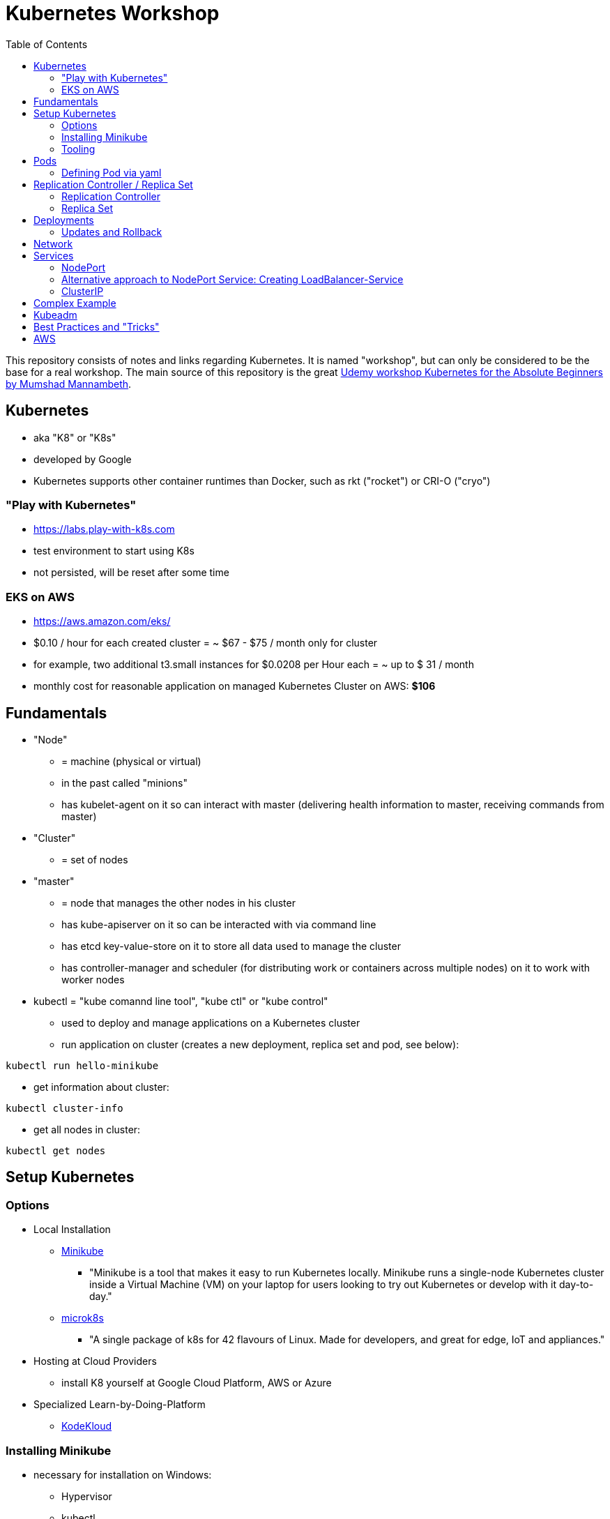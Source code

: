 :toc:

= Kubernetes Workshop

This repository consists of notes and links regarding Kubernetes. It is named "workshop", but can only be considered to be the base for a real workshop. The main source of this repository is the great https://www.udemy.com/course/learn-kubernetes[Udemy workshop Kubernetes for the Absolute Beginners by Mumshad Mannambeth].

== Kubernetes
* aka "K8" or "K8s"
* developed by Google
* Kubernetes supports other container runtimes than Docker, such as rkt ("rocket") or CRI-O ("cryo")

=== "Play with Kubernetes"
* https://labs.play-with-k8s.com
* test environment to start using K8s
* not persisted, will be reset after some time

=== EKS on AWS
* https://aws.amazon.com/eks/
* $0.10 / hour for each created cluster = ~ $67 - $75 / month only for cluster
* for example, two additional t3.small instances for $0.0208 per Hour each = ~ up to $ 31 / month
* monthly cost for reasonable application on managed Kubernetes Cluster on AWS: *$106*

== Fundamentals
* "Node" 
** = machine (physical or virtual)
** in the past called "minions"
** has kubelet-agent on it so can interact with master (delivering health information to master, receiving commands from master)
* "Cluster"
** = set of nodes
* "master"
** = node that manages the other nodes in his cluster
** has kube-apiserver on it so can be interacted with via command line
** has etcd key-value-store on it to store all data used to manage the cluster
** has controller-manager and scheduler (for distributing work or containers across multiple nodes) on it to work with worker nodes
* kubectl = "kube comannd line tool", "kube ctl" or "kube control"
** used to deploy and manage applications on a Kubernetes cluster
** run application on cluster (creates a new deployment, replica set and pod, see below):
----
kubectl run hello-minikube
----
** get information about cluster:
----
kubectl cluster-info
----
** get all nodes in cluster:
----
kubectl get nodes
----

== Setup Kubernetes
=== Options
* Local Installation
** https://kubernetes.io/docs/setup/learning-environment/minikube/[Minikube]
*** "Minikube is a tool that makes it easy to run Kubernetes locally. Minikube runs a single-node Kubernetes cluster inside a Virtual Machine (VM) on your laptop for users looking to try out Kubernetes or develop with it day-to-day."
** https://microk8s.io[microk8s]
*** "A single package of k8s for 42 flavours of Linux. Made for developers, and great for edge, IoT and appliances."
* Hosting at Cloud Providers
** install K8 yourself at Google Cloud Platform, AWS or Azure
* Specialized Learn-by-Doing-Platform
** https://kodekloud.com[KodeKloud]

=== Installing Minikube
* necessary for installation on Windows:
** Hypervisor
** kubectl
** Minikube
* https://kubernetes.io/docs/tasks/tools/install-minikube/
* needs admin-rights on Windows!

=== Tooling
* https://plugins.jetbrains.com/plugin/10485-kubernetes[Plugin for editing Kubernetes files in IntelliJ IDEA]

== Pods
* applications don't get installed on nodes directly, instead get wrapped in pods
* pod = single instance of an application; smallest creatable object in K8
* scaling = creating new pods on either existing or new nodes
* (multiple different) containers can live inside a pod
* but: one specific application can not have multiple instances in a pod!
* for example: one pod can hold several different applications, but not two of the same kind
* containers inside a pod can talk to each other via localhost and share same storage
* (starting from a scratch Kubernetes cluster) create first pod named "nginx", download nginx image and run in new pod:
----
kubectl run nginx --image=nginx
----
* list of pods:
----
kubectl get pods
----
* list of nodes:
----
kubectl get nodes
----
* get more information about pods:
----
kubectl describe pod mypodname
----
* get table with pods with IP and which node they run in:
----
kubectl get pods -o wide
----
* get all ressources:
----
kubectl get all
----

=== Defining Pod via yaml

* Kubernetes definition file always includes four required fields:
** _apiVersion_
** _kind_
** _metadata_
** _spec_

* example definition file:

pod-definition.yml
[source,yaml]
----
apiVersion: v1
kind: Pod
metadata:
  name: myapp-pod
  labels:
    app: myapp
    type: front-end
spec:
  containers:
    - name: nginx-container
      image: nginx

    - name: backend-container
      image: redis
----

* _apiVersion_ = version of Kubernetes API to create object. Some Kinds with its versions:
** POD => v1
** Service => v1
** ReplicaSet => apps/v1
** Deployment => apps/v1
* important:
** under _metadata_, only certain values are allowed
** under _labels_ also custom values are allowed
* _spec_ = "what is inside the pod"; different depending on what _kind_ is created (if _kind_ = "Pod", then _spec_ includes containers)

* create pod:
----
kubectl create -f pod-definition.yml
----
* get information about pod:
----
kubectl describe pod myapp-pod
----

== Replication Controller / Replica Set
* = process that monitors the pods
* main task: "specified number of pods should be running!":
** can help running multiple instances of same pod so crashing pod doesn't create downtime
** if running only one instance of pod, replication controller helps bringing crashed container back up again
* also load balancing and scaling between nodes => replication controller spans multiple nodes of same cluster
* "replication controller" != "replica set" !
** replication controller deprecated, replaced by replica set

=== Replication Controller
* creating replication controller:

rc-definition.yml
[source,yaml]
----
apiVersion: v1
kind: ReplicationController
metadata:
  name: myapp-rc
  labels:
    app: myapp
    type: front-end
spec:
  template:
    metadata:
      name: myapp-pod
      labels:
        app: myapp
        type: front-end
    spec:
      containers:
        - name: nginx-container
          image: nginx
  replicas: 1
----

* hint: contents of _spec_ -> _template_ equals content of pod-definition.yml
* create with:

----
kubectl create -f rc-definition.yml
----

* get replication controllers:
----
kubectl get replicationcontroller
----

=== Replica Set
* creating replica set:

replicaset-definition.yml
[source,yaml]
----
apiVersion: apps/v1
kind: ReplicaSet
metadata:
  name: myapp-replicaset
  labels:
    app: myapp
    type: front-end
spec:
  template:
    metadata:
      name: myapp-pod
      labels:
        app: myapp
        type: front-end
    spec:
      containers:
        - name: nginx-container
          image: nginx
  replicas: 1
  selector:
    matchLabels:
      type: front-end
----

* _spec_ -> _selector_ necessary because replica sets can also manage pods that are not part of the original creation of the replica set (because they already existed, for example)
* create with:

----
kubectl create -f replicaset-definition.yml
----
* get replica sets:
----
kubectl get replicaset
----

* replica sets monitor those pods whose _labels_-definition match the _machtLabels_ in the _selector_ => multiple replica sets can monitor huge number of pods
* background of _template_-section in replicaset-definition-file: is duplicate of pod-definition. However useful because replica set supposed to create new pods, even when sufficient number of pods exist at startup of replica sets

* updating replica-set to run more than the specified number of replicas:
** update definition file
** then run:

----
kubectl replace -f replicaset-definition.yml
----

* alternative way:

----
kubectl scale --replicas=6 -f replicaset-definition.yml
----

* or, by providing type and name of replica set instead of definition file:

----
kubectl scale --replicas=6 replicaset myapp-replicaset
----

* testing if replica set really brings back crashed pods, delete one pod - it should be back soon:
----
kubectl delete pod mycreatedpod
----

* Attention: Pods created with the same label as pods in a replica set will be deleted automatically because this label is managed by replica-set!
* Note: Creating replica sets manually is not the preferred way of managing a cluster! The way to go are deployments (see below).


== Deployments
* aspects of deploying in cloud production environment:
** many instances of app running
** rolling updates: upgrading instances not all at once but after another so access to app is granted at all times
** rollback changes in case of errors
** apply set of changes to environment as a set, not as single changes
** Conceptional, "deployment" in Kubernetes contains "Replica Set" which contain "Pods".
* definition is exactly similar to definition of replica set, except for _kind_:

deplyoment-definition.yml
[source,yaml]
----
apiVersion: apps/v1
kind: Deployment
metadata:
  name: myapp-deployment
  labels:
    app: myapp
    type: front-end
spec:
  template:
    metadata:
      name: myapp-pod
      labels:
        app: myapp
        type: front-end
    spec:
      containers:
        - name: nginx-container
          image: nginx
  replicas: 1
  selector:
    matchLabels:
      type: front-end
----

----
kubectl create -f deployment-definition.yml
----
* get replica sets:
----
kubectl get deployments
----

=== Updates and Rollback
* if deployment is executed because of version change, *rollout* is triggered which creates a new *deployment revision*
* view state of rollout:
----
kubectl rollout status deployment/myapp-deployment
----
* view history of rollouts:
----
kubectl rollout history deployment/myapp-deployment
----

* history list per default not very verbose, see https://blenderfox.com/2018/06/23/using-the-change-cause-kubernetes-annotation-as-a-changelog/
* 2 types of deployment strategies:
** *recreate*: first destroy all instances, only then create new instances -> downtime!
** *rolling update* take down older version and bring up new one, one by one (default)

* performing updates:
. adapt deployment-definition-file
. _kubectl apply -f deployment-definition.yml --record_
. _kubectl rollout status deployment/myapp-deployment_
* flag _record_ will fill the _CHANGE-CAUSE_-column when running _kubectl rollout history_
* rolling update is done by creating new replica set first, then taking down pods from the old replica set and creating them in the new replica set
* rollback to previous revision by:
----
kubectl rollout undo deployment/myapp-deployment
----


== Network
* nodes have IP addresses because they are physical machines
* IP addresses for container concepts:
** in *Docker*, each *container* gets an IP address
** in *Kubernetes*, each *pod* gets an IP address
* all pods on a node are in a virtual network and can reach each other through this network
* however, cluster consisting of multiple nodes run into problems because Kubernetes doesn't set up routing between nodes
* solution only via external solutions like cisco, flannel, cilium


== Services
* enable communication between various components inside and outside of the application
* for example: map request from outside through the node to the pod inside of the node -> known as "NodePort-service"
* types of services:
** NodePort
** ClusterIP
** LoadBalancer

=== NodePort
* maps port on node to port on pod to grant access to application from outside
* three ports involved, named from the viewpoint of the server:
** port on pod where application is running = *target port*
** port on service itself = "port"
** port on the node = *node port* (used to access node from externally) -> valid range: 30000 - 32767
* creating service:

service-definition.yml
[source,yaml]
----
apiVersion: v1
kind: Service
metadata:
  name: myapp-service
spec:
  type: NodePort
  ports:
    - targetPort: 80
      port: 80
      nodePort: 30008
  selector:
    app: myapp
    type: front-end
----

* connection between service and pod via labels
* creating service:
----
kubectl create -f service-definition.yml
----
* viewing service:
----
kubectl get services
----
* with above definition, running application accessible via IP of worker-node plus designated port (IP of node may differ from this example)
----
curl http://192.168.1.2:30008
----
* often, multiple pods on multiple nodes running with same labels and same application
** NodePort-service created as above will automatically balance load between all pods = built-in load balancer

=== Alternative approach to NodePort Service: Creating LoadBalancer-Service
* didn't manage to get things running with above example; service was not accessible from outside
* alternative solution via https://stackoverflow.com/questions/48857092/how-to-expose-nginx-on-public-ip-using-nodeport-service-in-kubernetes[stackoverflow]: create https://kubernetes.io/docs/tasks/access-application-cluster/create-external-load-balancer/[external LoadBalancer]:

loadbalancer-service-definition.yml
[source,yaml]
----
apiVersion: v1
kind: Service
metadata:
  name: load-balancer-service
spec:
  selector:
    app: myapp
    type: front-end
  ports:
    - port: 80
      targetPort: 80
  type: LoadBalancer
----
* when first creating load-balancing service, be aware of https://medium.com/faun/aws-eks-the-role-is-not-authorized-to-perform-ec2-describeaccountattributes-error-1c6474781b84
* get automatically created external IP "EXTERNAL-IP" column in
----
kubectl get services
----

=== ClusterIP
* IPs of pods dynamic: pods (and nodes) can go down all the time!
* hence internal communication (like frontend to backend to database) within application can not rely on IPs of pods
* solution: service that groups pods of a layer of the application together so that requests from other layers can target this service instead of the pods directly
* hence, each layer may scale without impacting other layers or inter-layer-communication
* create clusterIP-service:

clusterip-service-definition.yml
[source,yaml]
----
apiVersion: v1
kind: Service
metadata:
  name: back-end
spec:
  selector:
    app: myapp
    type: back-end
  ports:
    - port: 80
      targetPort: 80
  type: ClusterIP
----

== Complex Example
* see https://github.com/stevenschwenke/example-voting-app-kubernetes-v2[this github repo], which is a fork of the repo used in the Udemy course


== Kubeadm
* https://kubernetes.io/docs/reference/setup-tools/kubeadm/kubeadm/
* = tool for building Kubernetes clusters
* prerequisites:
** master and worker nodes specified
** Docker installed on each node
** Kubeadm installed on each node
** master node initialized
** POD network / cluster network between all nodes initialized
** each worker node joined to master node


== Best Practices and "Tricks"
* Instead of replica sets, deployments are used to create a Kubernetes cluster as they create replica sets automatically and offer additional functions like rollback and update.
* Pod- and replica set definition files can be deleted if the cluster is created with deployments. The deployment-definition-files include the template with all the information of how to create the pods.
* Label all parts (deployments and services) of an application with the name of the application, so that all parts have the same label and can be searched and filtered easily.
* Complex cluster definitions with multiple files can be easily created with one command by placing all files in one folder and executing the following within that folder:
----
kubectl create -f .
----


== AWS
Hints and notes for working with Kubernets on AWS

* https://medium.com/faun/create-your-first-application-on-aws-eks-kubernetes-cluster-874ee9681293
* after creating the cluster in EKS, no nodes are created
** https://blog.replicated.com/hands-on-with-aws-elastic-container-service-for-kubernetes/["What EKS doesn’t do: Node provisioning. Unlike other managed Kubernetes services, EKS leaves the task of provisioning nodes to the user. However, its docs do include CloudFormation templates for provisioning the remote nodes and creating an autoscaling group. While it’s sort of great that you have access to all of these underlying AWS items, it’s not really a managed service if you have to manage all of this yourself."]
** https://gruntwork.io/guides/kubernetes/how-to-deploy-production-grade-kubernetes-cluster-aws/#worker-nodes-2["While EKS will run the control plane for you, it’s up to you to create the worker nodes"]

